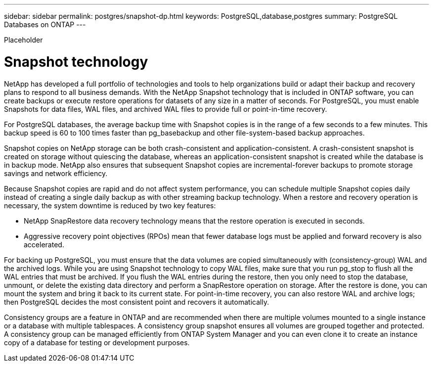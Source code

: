 ---
sidebar: sidebar
permalink: postgres/snapshot-dp.html
keywords: PostgreSQL,database,postgres
summary: PostgreSQL Databases on ONTAP
---


[.lead]

Placeholder



= Snapshot technology

NetApp has developed a full portfolio of technologies and tools to help organizations build or adapt their backup and recovery plans to respond to all business demands. With the NetApp Snapshot technology that is included in ONTAP software, you can create backups or execute restore operations for datasets of any size in a matter of seconds. For PostgreSQL, you must enable Snapshots for data files, WAL files, and archived WAL files to provide full or point-in-time recovery.

For PostgreSQL databases, the average backup time with Snapshot copies is in the range of a few seconds to a few minutes. This backup speed is 60 to 100 times faster than pg_basebackup and other file-system-based backup approaches.

Snapshot copies on NetApp storage can be both crash-consistent and application-consistent. A crash-consistent snapshot is created on storage without quiescing the database, whereas an application-consistent snapshot is created while the database is in backup mode. NetApp also ensures that subsequent Snapshot copies are incremental-forever backups to promote storage savings and network efficiency.

Because Snapshot copies are rapid and do not affect system performance, you can schedule multiple Snapshot copies daily instead of creating a single daily backup as with other streaming backup technology. When a restore and recovery operation is necessary, the system downtime is reduced by two key features:

* NetApp SnapRestore data recovery technology means that the restore operation is executed in seconds.
* Aggressive recovery point objectives (RPOs) mean that fewer database logs must be applied and forward recovery is also accelerated.

For backing up PostgreSQL, you must ensure that the data volumes are copied simultaneously with (consistency-group) WAL and the archived logs. While you are using Snapshot technology to copy WAL files, make sure that you run pg_stop to flush all the WAL entries that must be archived. If you flush the WAL entries during the restore, then you only need to stop the database, unmount, or delete the existing data directory and perform a SnapRestore operation on storage. After the restore is done, you can mount the system and bring it back to its current state. For point-in-time recovery, you can also restore WAL and archive logs; then PostgreSQL decides the most consistent point and recovers it automatically.

Consistency groups are a feature in ONTAP and are recommended when there are multiple volumes mounted to a single instance or a database with multiple tablespaces. A consistency group snapshot ensures all volumes are grouped together and protected. A consistency group can be managed efficiently from ONTAP System Manager and you can even clone it to create an instance copy of a database for testing or development purposes.
